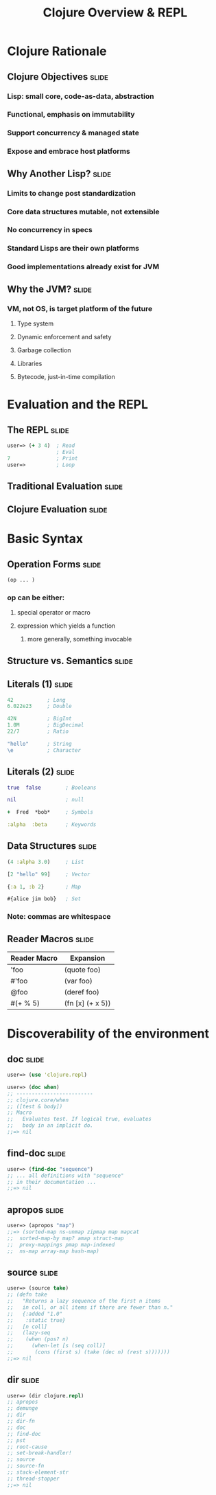 #+TITLE: Clojure Overview & REPL

#+TAGS: slide(s)

* Clojure Rationale
** Clojure Objectives                                                 :slide:
*** Lisp: small core, code-as-data, abstraction
*** Functional, emphasis on immutability
*** Support concurrency & managed state
*** Expose and embrace host platforms
** Why Another Lisp?                                                  :slide:
*** Limits to change post standardization
*** Core data structures mutable, not extensible
*** No concurrency in specs
*** Standard Lisps are their own platforms
*** Good implementations already exist for JVM
** Why the JVM?                                                       :slide:
*** VM, not OS, is target platform of the future
**** Type system
**** Dynamic enforcement and safety
**** Garbage collection
**** Libraries
**** Bytecode, just-in-time compilation
* Evaluation and the REPL
** The REPL                                                           :slide:
#+begin_src clojure
  user=> (+ 3 4)  ; Read
                  ; Eval
  7               ; Print
  user=>          ; Loop
#+end_src
** Traditional Evaluation                                             :slide:
[[file:../images/traditional-evaluation.svg]]
** Clojure Evaluation                                                 :slide:
[[file:../images/clojure-interactive-evaluation.svg]]
* Basic Syntax
** Operation Forms                                                    :slide:
#+begin_src clojure
  (op ... )
#+end_src
*** op can be either:
**** special operator or macro
**** expression which yields a function
***** more generally, something invocable

** Structure vs. Semantics                                            :slide:
[[file:../images/structure-and-semantics.svg]]

** Literals (1)                                                       :slide:
#+begin_src clojure
  42           ; Long
  6.022e23     ; Double

  42N          ; BigInt
  1.0M         ; BigDecimal
  22/7         ; Ratio

  "hello"      ; String
  \e           ; Character
#+end_src

** Literals (2)                                                       :slide:
#+begin_src clojure
  true  false        ; Booleans

  nil                ; null

  +  Fred  *bob*     ; Symbols

  :alpha  :beta      ; Keywords
#+end_src

** Data Structures                                                    :slide:
#+begin_src clojure
  (4 :alpha 3.0)     ; List

  [2 "hello" 99]     ; Vector

  {:a 1, :b 2}       ; Map

  #{alice jim bob}   ; Set
#+end_src

*** Note: commas are whitespace

** Reader Macros                                                      :slide:
| Reader Macro    | Expansion                   |
|-----------------+-----------------------------|
| 'foo            | (quote foo)                 |
| #'foo           | (var foo)                   |
| @foo            | (deref foo)                 |
| #(+ % 5)        | (fn [x] (+ x 5))            |

* Discoverability of the environment
** doc                                                                :slide:
#+begin_src clojure
  user=> (use 'clojure.repl)

  user=> (doc when)
  ;; -------------------------
  ;; clojure.core/when
  ;; ([test & body])
  ;; Macro
  ;;   Evaluates test. If logical true, evaluates
  ;;   body in an implicit do.
  ;;=> nil
#+end_src
** find-doc                                                           :slide:
#+begin_src clojure
  user=> (find-doc "sequence")
  ;; ... all definitions with "sequence"
  ;; in their documentation ...
  ;;=> nil
#+end_src
** apropos                                                            :slide:
#+begin_src clojure
  user=> (apropos "map")
  ;;=> (sorted-map ns-unmap zipmap map mapcat
  ;;  sorted-map-by map? amap struct-map
  ;;  proxy-mappings pmap map-indexed
  ;;  ns-map array-map hash-map)
#+end_src
** source                                                             :slide:
#+begin_src clojure
  user=> (source take)
  ;; (defn take
  ;;   "Returns a lazy sequence of the first n items
  ;;   in coll, or all items if there are fewer than n."
  ;;   {:added "1.0"
  ;;    :static true}
  ;;   [n coll]
  ;;   (lazy-seq
  ;;    (when (pos? n)
  ;;      (when-let [s (seq coll)]
  ;;       (cons (first s) (take (dec n) (rest s)))))))
  ;;=> nil
#+end_src
** dir                                                                :slide:
#+begin_src clojure
  user=> (dir clojure.repl)
  ;; apropos
  ;; demunge
  ;; dir
  ;; dir-fn
  ;; doc
  ;; find-doc
  ;; pst
  ;; root-cause
  ;; set-break-handler!
  ;; source
  ;; source-fn
  ;; stack-element-str
  ;; thread-stopper
  ;;=> nil
#+end_src
